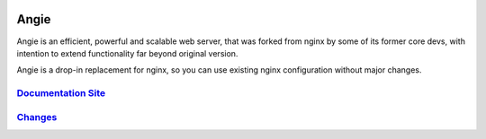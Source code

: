 .. image:: misc/logo.gif
  :alt: Angie logo
  :target: https://angie.software/en/

Angie
=====

Angie is an efficient, powerful and scalable web server, that was forked from
nginx by some of its former core devs, with intention to extend functionality
far beyond original version.

Angie is a drop-in replacement for nginx, so you can use existing nginx
configuration without major changes.

`Documentation Site <https://angie.software/en/>`_
-----------------------------------------------
`Changes <CHANGES>`_
--------------------

